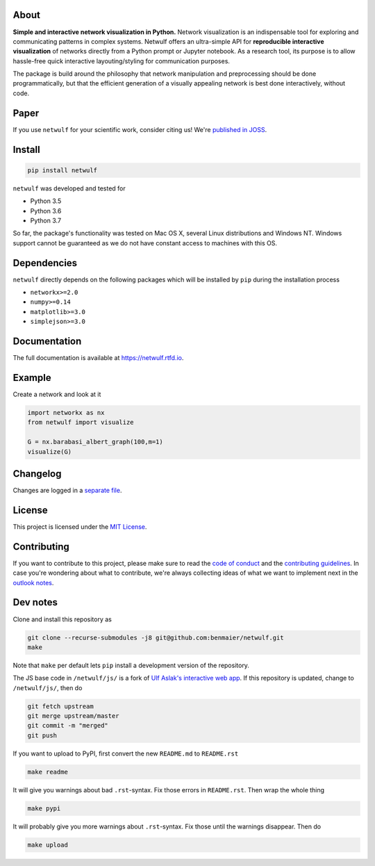 |logo|

About
-----

**Simple and interactive network visualization in Python.** Network
visualization is an indispensable tool for exploring and communicating
patterns in complex systems. Netwulf offers an ultra-simple API for
**reproducible interactive visualization** of networks directly from a
Python prompt or Jupyter notebook. As a research tool, its purpose is to
allow hassle-free quick interactive layouting/styling for communication
purposes.

The package is build around the philosophy that network manipulation and
preprocessing should be done programmatically, but that the efficient
generation of a visually appealing network is best done interactively,
without code.

|example|

Paper
-----

|DOI|

If you use ``netwulf`` for your scientific work, consider citing us!
We're `published in JOSS <https://doi.org/10.21105/joss.01425>`__.

Install
-------

.. code:: bash

   pip install netwulf

``netwulf`` was developed and tested for

-  Python 3.5
-  Python 3.6
-  Python 3.7

So far, the package's functionality was tested on Mac OS X, several
Linux distributions and Windows NT. Windows support cannot be guaranteed
as we do not have constant access to machines with this OS.

Dependencies
------------

``netwulf`` directly depends on the following packages which will be
installed by ``pip`` during the installation process

-  ``networkx>=2.0``
-  ``numpy>=0.14``
-  ``matplotlib>=3.0``
-  ``simplejson>=3.0``

Documentation
-------------

|Documentation Status|

The full documentation is available at https://netwulf.rtfd.io.

Example
-------

Create a network and look at it

.. code:: python

   import networkx as nx
   from netwulf import visualize

   G = nx.barabasi_albert_graph(100,m=1)
   visualize(G)

|visualization example0|

Changelog
---------

Changes are logged in a `separate
file <https://github.com/benmaier/netwulf/blob/master/CHANGELOG.md>`__.

License
-------

This project is licensed under the `MIT
License <https://github.com/benmaier/netwulf/blob/master/LICENSE>`__.

Contributing
------------

If you want to contribute to this project, please make sure to read the
`code of
conduct <https://github.com/benmaier/netwulf/blob/master/CODE_OF_CONDUCT.md>`__
and the `contributing
guidelines <https://github.com/benmaier/netwulf/blob/master/CONTRIBUTING.md>`__.
In case you're wondering about what to contribute, we're always
collecting ideas of what we want to implement next in the `outlook
notes <https://github.com/benmaier/netwulf/blob/master/OUTLOOK.md>`__.

|Contributor Covenant|

Dev notes
---------

Clone and install this repository as

.. code:: bash

   git clone --recurse-submodules -j8 git@github.com:benmaier/netwulf.git
   make

Note that ``make`` per default lets ``pip`` install a development
version of the repository.

The JS base code in ``/netwulf/js/`` is a fork of `Ulf Aslak's
interactive web
app <https://github.com/ulfaslak/network_styling_with_d3>`__. If this
repository is updated, change to ``/netwulf/js/``, then do

.. code:: bash

   git fetch upstream
   git merge upstream/master
   git commit -m "merged"
   git push

If you want to upload to PyPI, first convert the new ``README.md`` to
``README.rst``

.. code:: bash

   make readme

It will give you warnings about bad ``.rst``-syntax. Fix those errors in
``README.rst``. Then wrap the whole thing

.. code:: bash

   make pypi

It will probably give you more warnings about ``.rst``-syntax. Fix those
until the warnings disappear. Then do

.. code:: bash

   make upload

.. |logo| image:: https://github.com/benmaier/netwulf/raw/master/img/logo_small.png
.. |example| image:: https://github.com/benmaier/netwulf/raw/master/img/simple_example.gif
.. |DOI| image:: https://joss.theoj.org/papers/10.21105/joss.01425/status.svg
   :target: https://doi.org/10.21105/joss.01425
.. |Documentation Status| image:: https://readthedocs.org/projects/netwulf/badge/?version=latest
   :target: https://netwulf.readthedocs.io/en/latest/?badge=latest
.. |visualization example0| image:: https://github.com/benmaier/netwulf/raw/master/img/BA_1.png
.. |Contributor Covenant| image:: https://img.shields.io/badge/Contributor%20Covenant-v1.4%20adopted-ff69b4.svg
   :target: code-of-conduct.md
